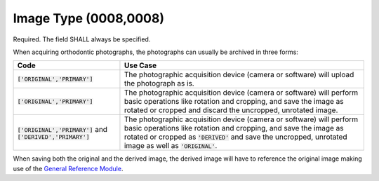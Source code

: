 Image Type (0008,0008)
======================

Required. The field SHALL always be specified.

When acquiring orthodontic photographs, the photographs can usually be archived in three forms:

.. list-table::
    :header-rows: 1

    * - Code
      - Use Case
    * - :code:`['ORIGINAL','PRIMARY']`
      - The photographic acquisition device (camera or software) will upload the photograph as is.
    * - :code:`['ORIGINAL','PRIMARY']`
      - The photographic acquisition device (camera or software) will perform basic operations like rotation and cropping, and save the image as rotated or cropped and discard the uncropped, unrotated image.
    * - :code:`['ORIGINAL','PRIMARY']` and :code:`['DERIVED','PRIMARY']`
      - The photographic acquisition device (camera or software) will perform basic operations like rotation and cropping, and save the image as rotated or cropped as :code:`'DERIVED'` and save the uncropped, unrotated image as well as :code:`'ORIGINAL'`.

When saving both the original and the derived image, the derived image will have to reference the original image making use of the `General Reference Module <https://dicom.nema.org/medical/dicom/current/output/chtml/part03/sect_C.12.4.html#table_C.12-10>`__.